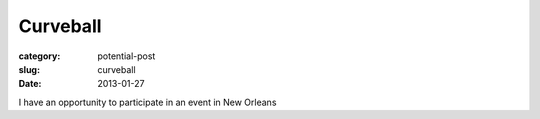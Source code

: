 Curveball
=========


:category: potential-post
:slug: curveball
:date: 2013-01-27

I have an opportunity to participate in an event in New Orleans 
